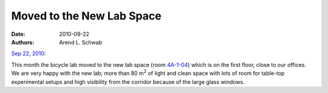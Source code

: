 ==========================
Moved to the New Lab Space
==========================

:date: 2010-09-22
:authors: Arend L. Schwab

|image9|

`Sep 22, 2010 <#Aug_19,_2010>`__:

This month the bicycle lab moved to the new lab space (room `4A-1-04
<http://bicycle.tudelft.nl/schwab/Bicycle/OCP-plattegrond_2009.jpg>`__) which
is on the first floor, close to our offices. We are very happy with the new
lab; more than 80 m\ :sup:`2` of light and clean space with lots of room for
table-top experimental setups and high visibility from the corridor because of
the large glass windows.

.. |image9| image:: http://bicycle.tudelft.nl/schwab/Bicycle/BicycleLabSmall.JPG
   :width: 320px
   :height: 214px
   :target: http://bicycle.tudelft.nl/schwab/Bicycle/BicycleLab.JPG
